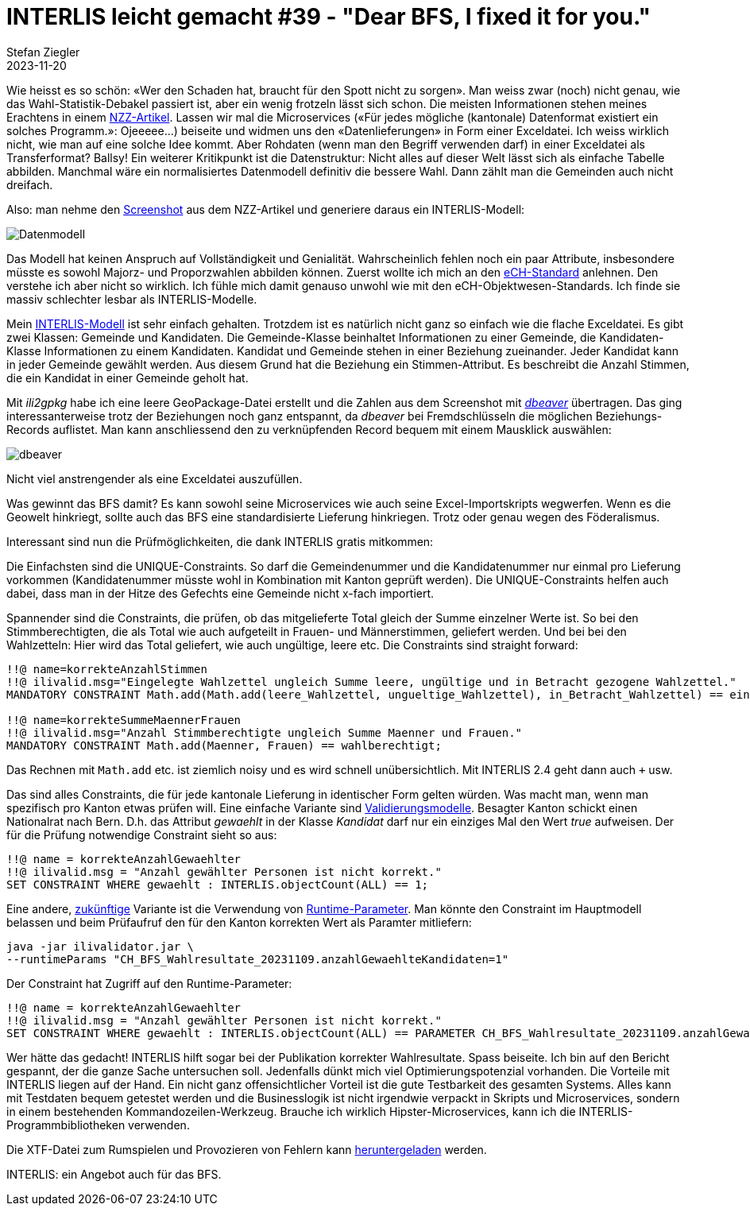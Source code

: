 = INTERLIS leicht gemacht #39 - "Dear BFS, I fixed it for you."
Stefan Ziegler
2023-11-20
:jbake-type: post
:jbake-status: published
:jbake-tags: INTERLIS,ilivalidator
:idprefix:

Wie heisst es so schön: &laquo;Wer den Schaden hat, braucht für den Spott nicht zu sorgen&raquo;. Man weiss zwar (noch) nicht genau, wie das Wahl-Statistik-Debakel passiert ist, aber ein wenig frotzeln lässt sich schon. Die meisten Informationen stehen meines Erachtens in einem https://www.nzz.ch/visuals/exceldateien-und-fehlerhafte-programme-eine-rekonstruktion-wie-es-zum-falschen-wahlergebnis-kam-ld.1763604[NZZ-Artikel]. Lassen wir mal die Microservices (&laquo;Für jedes mögliche (kantonale) Datenformat existiert ein solches Programm.&raquo;: Ojeeeee...) beiseite und widmen uns den &laquo;Datenlieferungen&raquo; in Form einer Exceldatei. Ich weiss wirklich nicht, wie man auf eine solche Idee kommt. Aber Rohdaten (wenn man den Begriff verwenden darf) in einer Exceldatei als Transferformat? Ballsy! Ein weiterer Kritikpunkt ist die Datenstruktur: Nicht alles auf dieser Welt lässt sich als einfache Tabelle abbilden. Manchmal wäre ein normalisiertes Datenmodell definitiv die bessere Wahl. Dann zählt man die Gemeinden auch nicht dreifach.

Also: man nehme den https://img.nzz.ch/2023/11/01/d87c3470-f598-4966-a291-30e5b2a79db7.png?width=2240&height=569&fit=bounds&quality=75&auto=webp&crop=2577,654,x0,y0[Screenshot] aus dem NZZ-Artikel und generiere daraus ein INTERLIS-Modell:

image::../../../../../images/interlis_leicht_gemacht_p39/datenmodell.png[alt="Datenmodell", align="center"]

Das Modell hat keinen Anspruch auf Vollständigkeit und Genialität. Wahrscheinlich fehlen noch ein paar Attribute, insbesondere müsste es sowohl Majorz- und Proporzwahlen abbilden können. Zuerst wollte ich mich an den https://www.ech.ch/de/ech/ech-0110/4.1[eCH-Standard] anlehnen. Den verstehe ich aber nicht so wirklich. Ich fühle mich damit genauso unwohl wie mit den eCH-Objektwesen-Standards. Ich finde sie massiv schlechter lesbar als INTERLIS-Modelle. 

Mein https://raw.githubusercontent.com/edigonzales/bfs-fix/f0235d35280177b9f9eb38f60b90e91a74794a5d/CH_BFS_Wahlresultate_20231109.ili[INTERLIS-Modell] ist sehr einfach gehalten. Trotzdem ist es natürlich nicht ganz so einfach wie die flache Exceldatei. Es gibt zwei Klassen: Gemeinde und Kandidaten. Die Gemeinde-Klasse beinhaltet Informationen zu einer Gemeinde, die Kandidaten-Klasse Informationen zu einem Kandidaten. Kandidat und Gemeinde stehen in einer Beziehung zueinander. Jeder Kandidat kann in jeder Gemeinde gewählt werden. Aus diesem Grund hat die Beziehung ein Stimmen-Attribut. Es beschreibt die Anzahl Stimmen, die ein Kandidat in einer Gemeinde geholt hat.

Mit _ili2gpkg_ habe ich eine leere GeoPackage-Datei erstellt und die Zahlen aus dem Screenshot mit https://dbeaver.io/[_dbeaver_] übertragen. Das ging interessanterweise trotz der Beziehungen noch ganz entspannt, da _dbeaver_ bei Fremdschlüsseln die möglichen Beziehungs-Records auflistet. Man kann anschliessend den zu verknüpfenden Record bequem mit einem Mausklick auswählen:

image::../../../../../images/interlis_leicht_gemacht_p39/dbeaver.png[alt="dbeaver", align="center"]

Nicht viel anstrengender als eine Exceldatei auszufüllen.

Was gewinnt das BFS damit? Es kann sowohl seine Microservices wie auch seine Excel-Importskripts wegwerfen. Wenn es die Geowelt hinkriegt, sollte auch das BFS eine standardisierte Lieferung hinkriegen. Trotz oder genau wegen des Föderalismus.

Interessant sind nun die Prüfmöglichkeiten, die dank INTERLIS gratis mitkommen:

Die Einfachsten sind die UNIQUE-Constraints. So darf die Gemeindenummer und die Kandidatenummer nur einmal pro Lieferung vorkommen (Kandidatenummer müsste wohl in Kombination mit Kanton geprüft werden). Die UNIQUE-Constraints helfen auch dabei, dass man in der Hitze des Gefechts eine Gemeinde nicht x-fach importiert.

Spannender sind die Constraints, die prüfen, ob das mitgelieferte Total gleich der Summe einzelner Werte ist. So bei den Stimmberechtigten, die als Total wie auch aufgeteilt in Frauen- und Männerstimmen, geliefert werden. Und bei bei den Wahlzetteln: Hier wird das Total geliefert, wie auch ungültige, leere etc. Die Constraints sind straight forward:

[source,ini,linenums]
----
!!@ name=korrekteAnzahlStimmen
!!@ ilivalid.msg="Eingelegte Wahlzettel ungleich Summe leere, ungültige und in Betracht gezogene Wahlzettel."
MANDATORY CONSTRAINT Math.add(Math.add(leere_Wahlzettel, ungueltige_Wahlzettel), in_Betracht_Wahlzettel) == eingelegte_Wahlzettel;

!!@ name=korrekteSummeMaennerFrauen
!!@ ilivalid.msg="Anzahl Stimmberechtigte ungleich Summe Maenner und Frauen."
MANDATORY CONSTRAINT Math.add(Maenner, Frauen) == wahlberechtigt;
----

Das Rechnen mit `Math.add` etc. ist ziemlich noisy und es wird schnell unübersichtlich. Mit INTERLIS 2.4 geht dann auch `+` usw.

Das sind alles Constraints, die für jede kantonale Lieferung in identischer Form gelten würden. Was macht man, wenn man spezifisch pro Kanton etwas prüfen will. Eine einfache Variante sind https://raw.githubusercontent.com/edigonzales/bfs-fix/f0235d35280177b9f9eb38f60b90e91a74794a5d/CH_BFS_Wahlresultate_20231109_Validierung_20231112.ili[Validierungsmodelle]. Besagter Kanton schickt einen Nationalrat nach Bern. D.h. das Attribut _gewaehlt_ in der Klasse _Kandidat_ darf nur ein einziges Mal den Wert _true_ aufweisen. Der für die Prüfung notwendige Constraint sieht so aus:

[source,ini,linenums]
----
!!@ name = korrekteAnzahlGewaehlter
!!@ ilivalid.msg = "Anzahl gewählter Personen ist nicht korrekt."
SET CONSTRAINT WHERE gewaehlt : INTERLIS.objectCount(ALL) == 1;
----

Eine andere, https://github.com/claeis/ilivalidator/issues/383[zukünftige] Variante ist die Verwendung von http://blog.sogeo.services/blog/2021/11/01/interlis-leicht-gemacht-number-26.html[Runtime-Parameter]. Man könnte den Constraint im Hauptmodell belassen und beim Prüfaufruf den für den Kanton korrekten Wert als Paramter mitliefern:

[source,bash,linenums]
----
java -jar ilivalidator.jar \
--runtimeParams "CH_BFS_Wahlresultate_20231109.anzahlGewaehlteKandidaten=1"
----

Der Constraint hat Zugriff auf den Runtime-Parameter:

[source,ini,linenums]
----
!!@ name = korrekteAnzahlGewaehlter
!!@ ilivalid.msg = "Anzahl gewählter Personen ist nicht korrekt."
SET CONSTRAINT WHERE gewaehlt : INTERLIS.objectCount(ALL) == PARAMETER CH_BFS_Wahlresultate_20231109.anzahlGewaehlteKandidaten;
----

Wer hätte das gedacht! INTERLIS hilft sogar bei der Publikation korrekter Wahlresultate. Spass beiseite. Ich bin auf den Bericht gespannt, der die ganze Sache untersuchen soll. Jedenfalls dünkt mich viel Optimierungspotenzial vorhanden. Die Vorteile mit INTERLIS liegen auf der Hand. Ein nicht ganz offensichtlicher Vorteil ist die gute Testbarkeit des gesamten Systems. Alles kann mit Testdaten bequem getestet werden und die Businesslogik ist nicht irgendwie verpackt in Skripts und Microservices, sondern in einem bestehenden Kommandozeilen-Werkzeug. Brauche ich wirklich Hipster-Microservices, kann ich die INTERLIS-Programmbibliotheken verwenden.

Die XTF-Datei zum Rumspielen und Provozieren von Fehlern kann https://raw.githubusercontent.com/edigonzales/bfs-fix/f0235d35280177b9f9eb38f60b90e91a74794a5d/fubar.xtf[heruntergeladen] werden.

INTERLIS: ein Angebot auch für das BFS.
